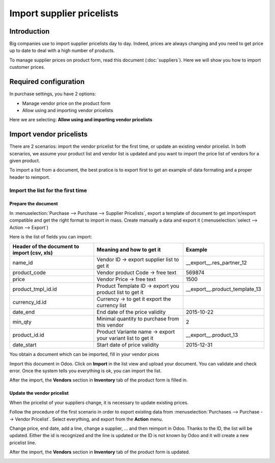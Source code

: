 ==========================
Import supplier pricelists
==========================

Introduction
============

Big companies use to import supplier pricelists day to day. Indeed,
prices are always changing and you need to get price up to date to deal
with a high number of products.

To manage supplier prices on product form, read this document (:doc:`suppliers`). 
Here we will show you how to import customer prices.

Required configuration
======================

In purchase settings, you have 2 options:

-  Manage vendor price on the product form

-  Allow using and importing vendor pricelists

Here we are selecting: **Allow using and importing vendor pricelists**

.. image:: media/import05.png
    :align: center

Import vendor pricelists
========================

There are 2 scenarios: import the vendor pricelist for the first time,
or update an existing vendor pricelist. In both scenarios, we assume
your product list and vendor list is updated and you want to import the
price list of vendors for a given product.

.. todo::
    note when import page has been written To understand the principles of import of data, we invite you to read the following document.

To import a list from a document, the best pratice is to export first to
get an example of data formating and a proper header to reimport.

.. image:: media/import07.png
    :align: center

.. image:: media/import04.png
    :align: center

Import the list for the first time
----------------------------------

Prepare the document
~~~~~~~~~~~~~~~~~~~~

In :menuselection:`Purchase --> Purchase --> Supplier Pricelists`, 
export a template of document to get import/export compatible and 
get the right format to import in mass. Create manually a data and export it 
(:menuselection:`select --> Action --> Export`)

.. image:: media/import07.png
    :align: center

Here is the list of fields you can import:

+-----------------------------------------------------+---------------------------------------------------------------+----------------------------------------+
| **Header of the document to import (csv, xls)**     | **Meaning and how to get it**                                 | **Example**                            |
+=====================================================+===============================================================+========================================+
| name_id                                             | Vendor ID -> export supplier list to get it                   | \_\_export\_\_.res\_partner\_12        |
+-----------------------------------------------------+---------------------------------------------------------------+----------------------------------------+
| product_code                                        | Vendor product Code -> free text                              | 569874                                 |
+-----------------------------------------------------+---------------------------------------------------------------+----------------------------------------+
| price                                               | Vendor Price -> free text                                     | 1500                                   |
+-----------------------------------------------------+---------------------------------------------------------------+----------------------------------------+
| product_tmpl_id.id                                  | Product Template ID -> export you product list to get it      | \_\_export\_\_.product_template_13     |
+-----------------------------------------------------+---------------------------------------------------------------+----------------------------------------+
| currency_id.id                                      | Currency -> to get it export the currency list                |                                        |
+-----------------------------------------------------+---------------------------------------------------------------+----------------------------------------+
| date_end                                            | End date of the price validity                                | 2015-10-22                             |
+-----------------------------------------------------+---------------------------------------------------------------+----------------------------------------+
| min_qty                                             | Minimal quantity to purchase from this vendor                 | 2                                      |
+-----------------------------------------------------+---------------------------------------------------------------+----------------------------------------+
| product_id.id                                       | Product Variante name -> export your variant list to get it   | \_\_export\_\_.product\_13             |
+-----------------------------------------------------+---------------------------------------------------------------+----------------------------------------+
| date_start                                          | Start date of price validity                                  | 2015-12-31                             |
+-----------------------------------------------------+---------------------------------------------------------------+----------------------------------------+

You obtain a document which can be imported, fill in your vendor pices

.. image:: media/import02.png
    :align: center

Import this document in Odoo. Click on **Import** in the list view and
upload your document. You can validate and check error. Once the system
tells you everything is ok, you can import the list.

.. image:: media/import01.png
    :align: center

.. image:: media/import06.png
    :align: center

After the import, the **Vendors** section in **Inventory** tab of the
product form is filled in.

Update the vendor pricelist
~~~~~~~~~~~~~~~~~~~~~~~~~~~

When the pricelist of your suppliers change, it is necessary to update
existing prices.

Follow the procedure of the first scenario in order to export existing
data from :menuselection:`Purchases --> Purchase --> Vendor Pricelist`. 
Select everything, and export from the **Action** menu.

Change price, end date, add a line, change a supplier, ... and then
reimport in Odoo. Thanks to the ID, the list will be updated. Either the
id is recognized and the line is updated or the ID is not known by Odoo
and it will create a new pricelist line.

After the import, the **Vendors** section in **Inventory** tab of the
product form is updated.

.. image:: media/import03.png
    :align: center
